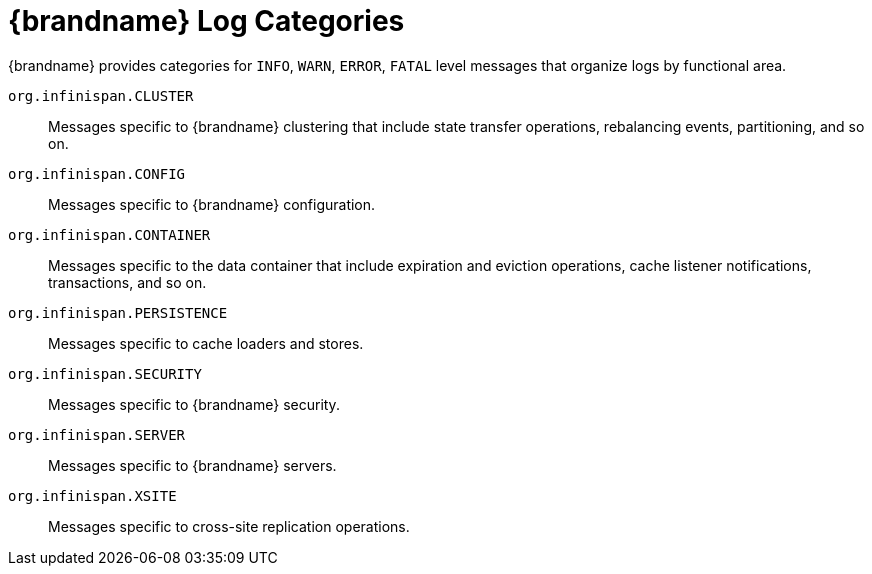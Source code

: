 [id='log_categories-{context}']
= {brandname} Log Categories

{brandname} provides categories for `INFO`, `WARN`, `ERROR`, `FATAL` level messages that organize logs by functional area.

`org.infinispan.CLUSTER`::
Messages specific to {brandname} clustering that include state transfer operations, rebalancing events, partitioning, and so on.
`org.infinispan.CONFIG`::
Messages specific to {brandname} configuration.
`org.infinispan.CONTAINER`::
Messages specific to the data container that include expiration and eviction operations, cache listener notifications, transactions, and so on.
`org.infinispan.PERSISTENCE`::
Messages specific to cache loaders and stores.
`org.infinispan.SECURITY`::
Messages specific to {brandname} security.
`org.infinispan.SERVER`::
Messages specific to {brandname} servers.
`org.infinispan.XSITE`::
Messages specific to cross-site replication operations.
